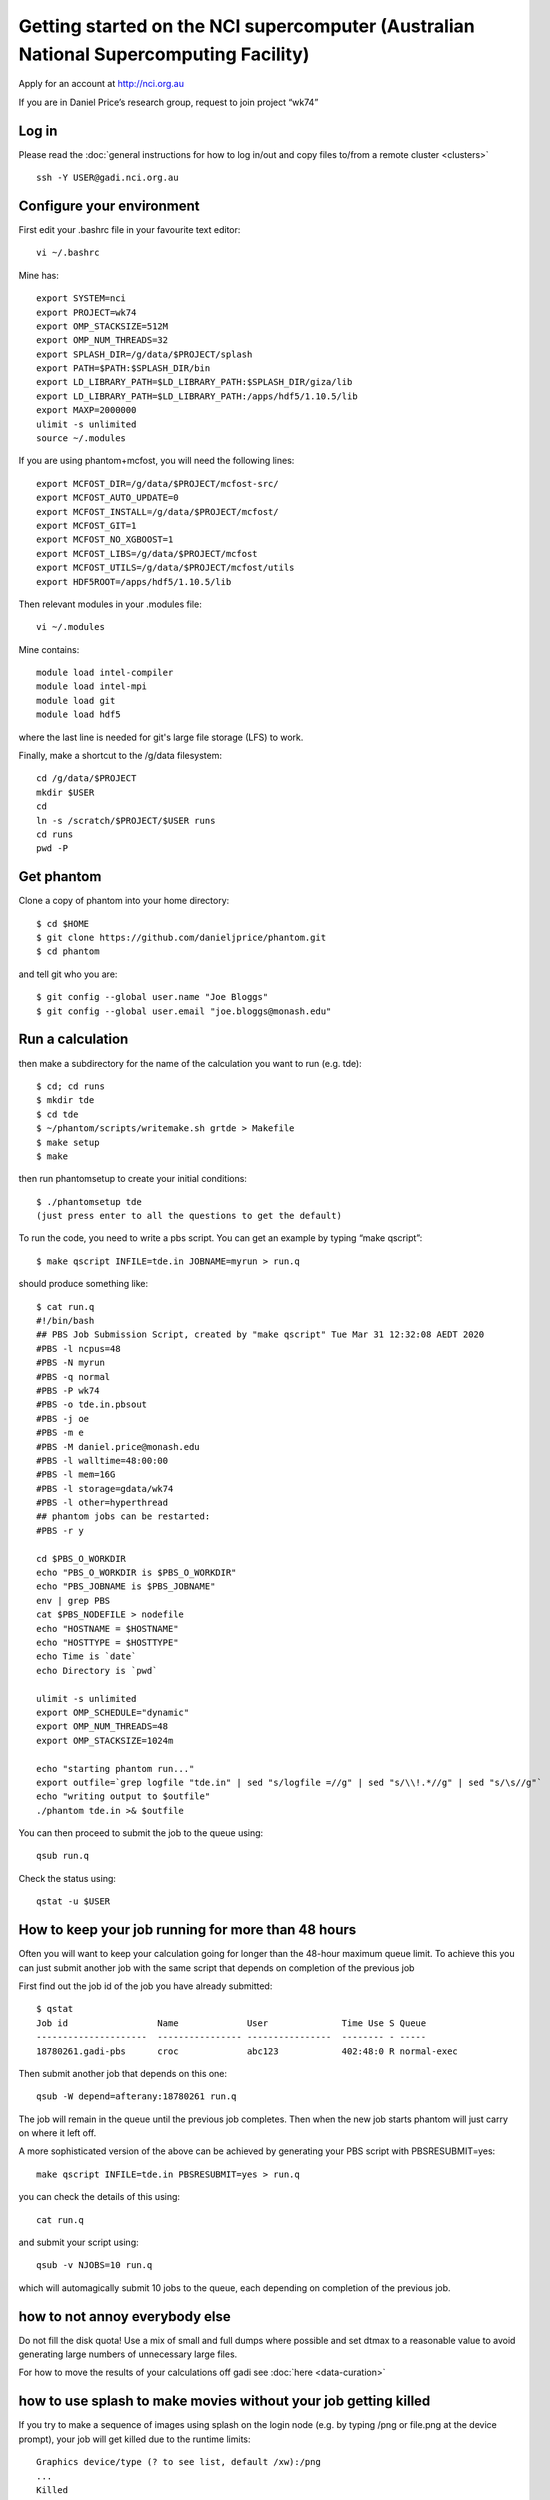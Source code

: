 Getting started on the NCI supercomputer (Australian National Supercomputing Facility)
======================================================================================

Apply for an account at http://nci.org.au

If you are in Daniel Price’s research group, request to join project “wk74”

Log in
-------

Please read the :doc:`general instructions for how to log in/out and copy files to/from a remote cluster <clusters>`
::

   ssh -Y USER@gadi.nci.org.au

Configure your environment
------------------

First edit your .bashrc file in your favourite text editor::

   vi ~/.bashrc

Mine has::

   export SYSTEM=nci
   export PROJECT=wk74
   export OMP_STACKSIZE=512M
   export OMP_NUM_THREADS=32
   export SPLASH_DIR=/g/data/$PROJECT/splash
   export PATH=$PATH:$SPLASH_DIR/bin
   export LD_LIBRARY_PATH=$LD_LIBRARY_PATH:$SPLASH_DIR/giza/lib
   export LD_LIBRARY_PATH=$LD_LIBRARY_PATH:/apps/hdf5/1.10.5/lib
   export MAXP=2000000
   ulimit -s unlimited
   source ~/.modules

If you are using phantom+mcfost, you will need the following lines::

   export MCFOST_DIR=/g/data/$PROJECT/mcfost-src/
   export MCFOST_AUTO_UPDATE=0
   export MCFOST_INSTALL=/g/data/$PROJECT/mcfost/
   export MCFOST_GIT=1
   export MCFOST_NO_XGBOOST=1
   export MCFOST_LIBS=/g/data/$PROJECT/mcfost
   export MCFOST_UTILS=/g/data/$PROJECT/mcfost/utils
   export HDF5ROOT=/apps/hdf5/1.10.5/lib

Then relevant modules in your .modules file::

   vi ~/.modules

Mine contains::

   module load intel-compiler
   module load intel-mpi
   module load git
   module load hdf5

where the last line is needed for git's large file storage (LFS) to work.

Finally, make a shortcut to the /g/data filesystem::

   cd /g/data/$PROJECT
   mkdir $USER
   cd
   ln -s /scratch/$PROJECT/$USER runs
   cd runs
   pwd -P

Get phantom
-----------

Clone a copy of phantom into your home directory::

   $ cd $HOME
   $ git clone https://github.com/danieljprice/phantom.git
   $ cd phantom
   
and tell git who you are::

   $ git config --global user.name "Joe Bloggs"
   $ git config --global user.email "joe.bloggs@monash.edu"


Run a calculation
------------------

then make a subdirectory for the name of the calculation you want to run
(e.g. tde)::

   $ cd; cd runs
   $ mkdir tde
   $ cd tde
   $ ~/phantom/scripts/writemake.sh grtde > Makefile
   $ make setup
   $ make

then run phantomsetup to create your initial conditions::

   $ ./phantomsetup tde
   (just press enter to all the questions to get the default)

To run the code, you need to write a pbs script. You can get an
example by typing “make qscript”::

   $ make qscript INFILE=tde.in JOBNAME=myrun > run.q

should produce something like::

  $ cat run.q
  #!/bin/bash
  ## PBS Job Submission Script, created by "make qscript" Tue Mar 31 12:32:08 AEDT 2020
  #PBS -l ncpus=48
  #PBS -N myrun
  #PBS -q normal
  #PBS -P wk74
  #PBS -o tde.in.pbsout
  #PBS -j oe
  #PBS -m e
  #PBS -M daniel.price@monash.edu
  #PBS -l walltime=48:00:00
  #PBS -l mem=16G
  #PBS -l storage=gdata/wk74
  #PBS -l other=hyperthread
  ## phantom jobs can be restarted:
  #PBS -r y

  cd $PBS_O_WORKDIR
  echo "PBS_O_WORKDIR is $PBS_O_WORKDIR"
  echo "PBS_JOBNAME is $PBS_JOBNAME"
  env | grep PBS
  cat $PBS_NODEFILE > nodefile
  echo "HOSTNAME = $HOSTNAME"
  echo "HOSTTYPE = $HOSTTYPE"
  echo Time is `date`
  echo Directory is `pwd`

  ulimit -s unlimited
  export OMP_SCHEDULE="dynamic"
  export OMP_NUM_THREADS=48
  export OMP_STACKSIZE=1024m

  echo "starting phantom run..."
  export outfile=`grep logfile "tde.in" | sed "s/logfile =//g" | sed "s/\\!.*//g" | sed "s/\s//g"`
  echo "writing output to $outfile"
  ./phantom tde.in >& $outfile

You can then proceed to submit the job to the queue using::

  qsub run.q

Check the status using::

  qstat -u $USER

How to keep your job running for more than 48 hours
---------------------------------------------------

Often you will want to keep your calculation going for longer than the 48-hour maximum queue limit.
To achieve this you can just submit another job with the same script
that depends on completion of the previous job

First find out the job id of the job you have already submitted::

  $ qstat
  Job id                 Name             User              Time Use S Queue
  ---------------------  ---------------- ----------------  -------- - -----
  18780261.gadi-pbs      croc             abc123            402:48:0 R normal-exec

Then submit another job that depends on this one::

   qsub -W depend=afterany:18780261 run.q

The job will remain in the queue until the previous job completes. Then
when the new job starts phantom will just carry on where it left off.

A more sophisticated version of the above can be achieved by generating your
PBS script with PBSRESUBMIT=yes::

  make qscript INFILE=tde.in PBSRESUBMIT=yes > run.q

you can check the details of this using::

  cat run.q

and submit your script using::

  qsub -v NJOBS=10 run.q

which will automagically submit 10 jobs to the queue, each depending on completion of the previous job.

how to not annoy everybody else
-----------------------------------
Do not fill the disk quota! Use a mix of small and full dumps where possible and set dtmax to a reasonable value to avoid generating large numbers of unnecessary large files.

For how to move the results of your calculations off gadi see :doc:`here <data-curation>`

how to use splash to make movies without your job getting killed
-----------------------------------------------------------------
If you try to make a sequence of images using splash on the login node
(e.g. by typing /png or file.png at the device prompt), your job will get killed
due to the runtime limits::

  Graphics device/type (? to see list, default /xw):/png
  ...
  Killed
  
A simple workaround for this is to launch N instances of splash using a bash loop::

  $ for x in dump_0*; do echo $x; done
  
Then replace "echo $x" with the relevant splash command::

  $ for x in dump_0*; do splash -r 6 -dev $x.png $x; done

If you still get prompts that need answers you can follow the procedure `here <https://splash-viz.readthedocs.io/en/latest/other.html#reading-processing-data-into-images-without-having-to-answer-prompts>`, or simply list the answers to the prompts in a file (here called answers.txt) and use::

  $ for x in dump_0*; do splash -r 6 -dev $x.png $x < answers.txt; done

this way each process is short and your movie-making can proceed without getting killed.

more info
---------
See :doc:`general instructions for how to log in/out and copy files to/from a remote cluster <clusters>`

For more information on the actual machine `read the
userguide <https://opus.nci.org.au/display/Help/Preparing+for+Gadi>`__
